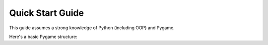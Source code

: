 .. _quick-start:

Quick Start Guide
=================

This guide assumes a strong knowledge of Python (including OOP) and Pygame.

Here's a basic Pygame structure:

.. code-block:: python
   :linenos:

    import pygame
    pygame.init()

    screen = pygame.display.set_mode((600, 600))
    clock = pygame.time.Clock()
    is_running = True

    while is_running:

        for event in pygame.event.get():
            if event.type == pygame.QUIT:
                is_running = False

        clock.tick(60)
        pygame.display.flip()

    pygame.quit()
